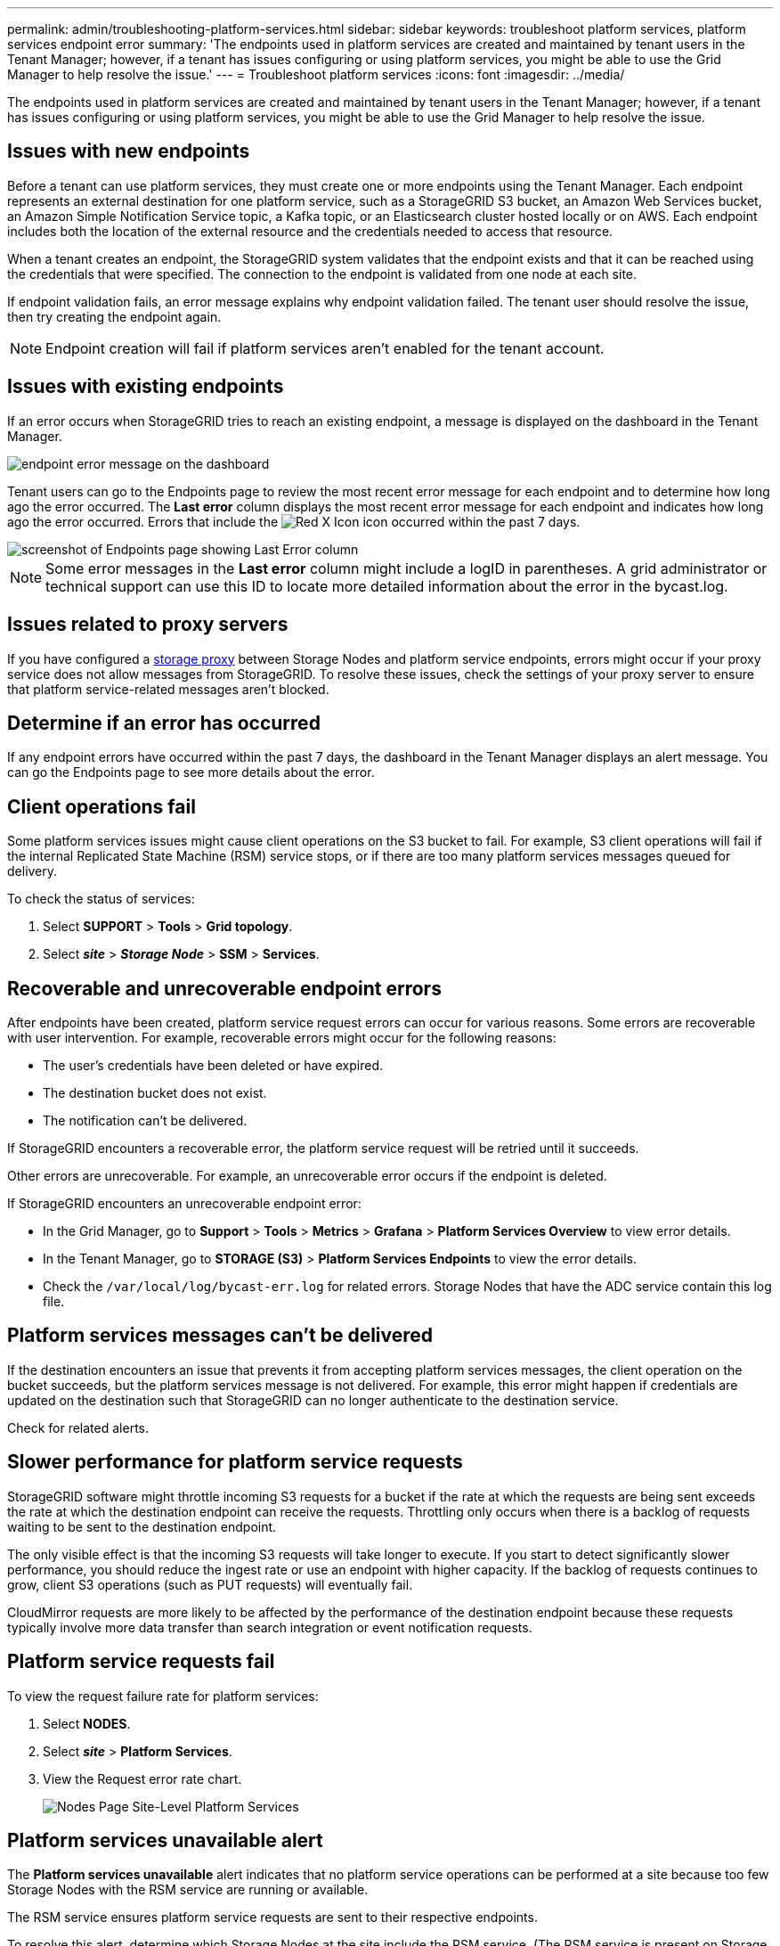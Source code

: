 ---
permalink: admin/troubleshooting-platform-services.html
sidebar: sidebar
keywords: troubleshoot platform services, platform services endpoint error
summary: 'The endpoints used in platform services are created and maintained by tenant users in the Tenant Manager; however, if a tenant has issues configuring or using platform services, you might be able to use the Grid Manager to help resolve the issue.'
---
= Troubleshoot platform services
:icons: font
:imagesdir: ../media/

[.lead]
The endpoints used in platform services are created and maintained by tenant users in the Tenant Manager; however, if a tenant has issues configuring or using platform services, you might be able to use the Grid Manager to help resolve the issue.
 

== Issues with new endpoints

Before a tenant can use platform services, they must create one or more endpoints using the Tenant Manager. Each endpoint represents an external destination for one platform service, such as a StorageGRID S3 bucket, an Amazon Web Services bucket, an Amazon Simple Notification Service topic, a Kafka topic, or an Elasticsearch cluster hosted locally or on AWS. Each endpoint includes both the location of the external resource and the credentials needed to access that resource.

When a tenant creates an endpoint, the StorageGRID system validates that the endpoint exists and that it can be reached using the credentials that were specified. The connection to the endpoint is validated from one node at each site.

If endpoint validation fails, an error message explains why endpoint validation failed. The tenant user should resolve the issue, then try creating the endpoint again.

NOTE: Endpoint creation will fail if platform services aren't enabled for the tenant account.

== Issues with existing endpoints

If an error occurs when StorageGRID tries to reach an existing endpoint, a message is displayed on the dashboard in the Tenant Manager.

image::../media/tenant_dashboard_endpoint_error.png[endpoint error message on the dashboard]

Tenant users can go to the Endpoints page to review the most recent error message for each endpoint and to determine how long ago the error occurred. The *Last error* column displays the most recent error message for each endpoint and indicates how long ago the error occurred. Errors that include the image:../media/icon_alert_red_critical.png[Red X Icon] icon occurred within the past 7 days.

image::../media/endpoints_last_error.png[screenshot of Endpoints page showing Last Error column]

NOTE: Some error messages in the *Last error* column might include a logID in parentheses. A grid administrator or technical support can use this ID to locate more detailed information about the error in the bycast.log.

== Issues related to proxy servers

If you have configured a link:configuring-storage-proxy-settings.html[storage proxy] between Storage Nodes and platform service endpoints, errors might occur if your proxy service does not allow messages from StorageGRID. To resolve these issues, check the settings of your proxy server to ensure that platform service-related messages aren't blocked.

== Determine if an error has occurred

If any endpoint errors have occurred within the past 7 days, the dashboard in the Tenant Manager displays an alert message. You can go the Endpoints page to see more details about the error.

== Client operations fail

Some platform services issues might cause client operations on the S3 bucket to fail. For example, S3 client operations will fail if the internal Replicated State Machine (RSM) service stops, or if there are too many platform services messages queued for delivery.

To check the status of services:

. Select *SUPPORT* > *Tools* > *Grid topology*.
. Select *_site_* > *_Storage Node_* > *SSM* > *Services*.

== Recoverable and unrecoverable endpoint errors

After endpoints have been created, platform service request errors can occur for various reasons. Some errors are recoverable with user intervention. For example, recoverable errors might occur for the following reasons:

* The user's credentials have been deleted or have expired.
* The destination bucket does not exist.
* The notification can't be delivered.

If StorageGRID encounters a recoverable error, the platform service request will be retried until it succeeds.

Other errors are unrecoverable. For example, an unrecoverable error occurs if the endpoint is deleted.

If StorageGRID encounters an unrecoverable endpoint error:

* In the Grid Manager, go to *Support* > *Tools* > *Metrics* > *Grafana* > *Platform Services Overview* to view error details.

* In the Tenant Manager, go to *STORAGE (S3)* > *Platform Services Endpoints* to view the error details.

* Check the `/var/local/log/bycast-err.log` for related errors. Storage Nodes that have the ADC service contain this log file.

== Platform services messages can't be delivered

If the destination encounters an issue that prevents it from accepting platform services messages, the client operation on the bucket succeeds, but the platform services message is not delivered. For example, this error might happen if credentials are updated on the destination such that StorageGRID can no longer authenticate to the destination service.

Check for related alerts.

== Slower performance for platform service requests

StorageGRID software might throttle incoming S3 requests for a bucket if the rate at which the requests are being sent exceeds the rate at which the destination endpoint can receive the requests. Throttling only occurs when there is a backlog of requests waiting to be sent to the destination endpoint.

The only visible effect is that the incoming S3 requests will take longer to execute. If you start to detect significantly slower performance, you should reduce the ingest rate or use an endpoint with higher capacity. If the backlog of requests continues to grow, client S3 operations (such as PUT requests) will eventually fail.

CloudMirror requests are more likely to be affected by the performance of the destination endpoint because these requests typically involve more data transfer than search integration or event notification requests.

== Platform service requests fail

To view the request failure rate for platform services:

. Select *NODES*.
. Select *_site_* > *Platform Services*.
. View the Request error rate chart.
+
image::../media/nodes_page_site_level_platform_services.gif[Nodes Page Site-Level Platform Services]

== Platform services unavailable alert

The *Platform services unavailable* alert indicates that no platform service operations can be performed at a site because too few Storage Nodes with the RSM service are running or available.

The RSM service ensures platform service requests are sent to their respective endpoints.

To resolve this alert, determine which Storage Nodes at the site include the RSM service. (The RSM service is present on Storage Nodes that also include the ADC service.) Then, ensure that a simple majority of those Storage Nodes are running and available.

NOTE: If more than one Storage Node that contains the RSM service fails at a site, you lose any pending platform service requests for that site.

== Additional troubleshooting guidance for platform services endpoints

For additional information see link:../tenant/troubleshooting-platform-services-endpoint-errors.html[Use a tenant account > Troubleshoot platform services endpoints].

.Related information

link:../troubleshoot/index.html[Troubleshoot StorageGRID system]

// 2023 SEP 25, SGWS-25330